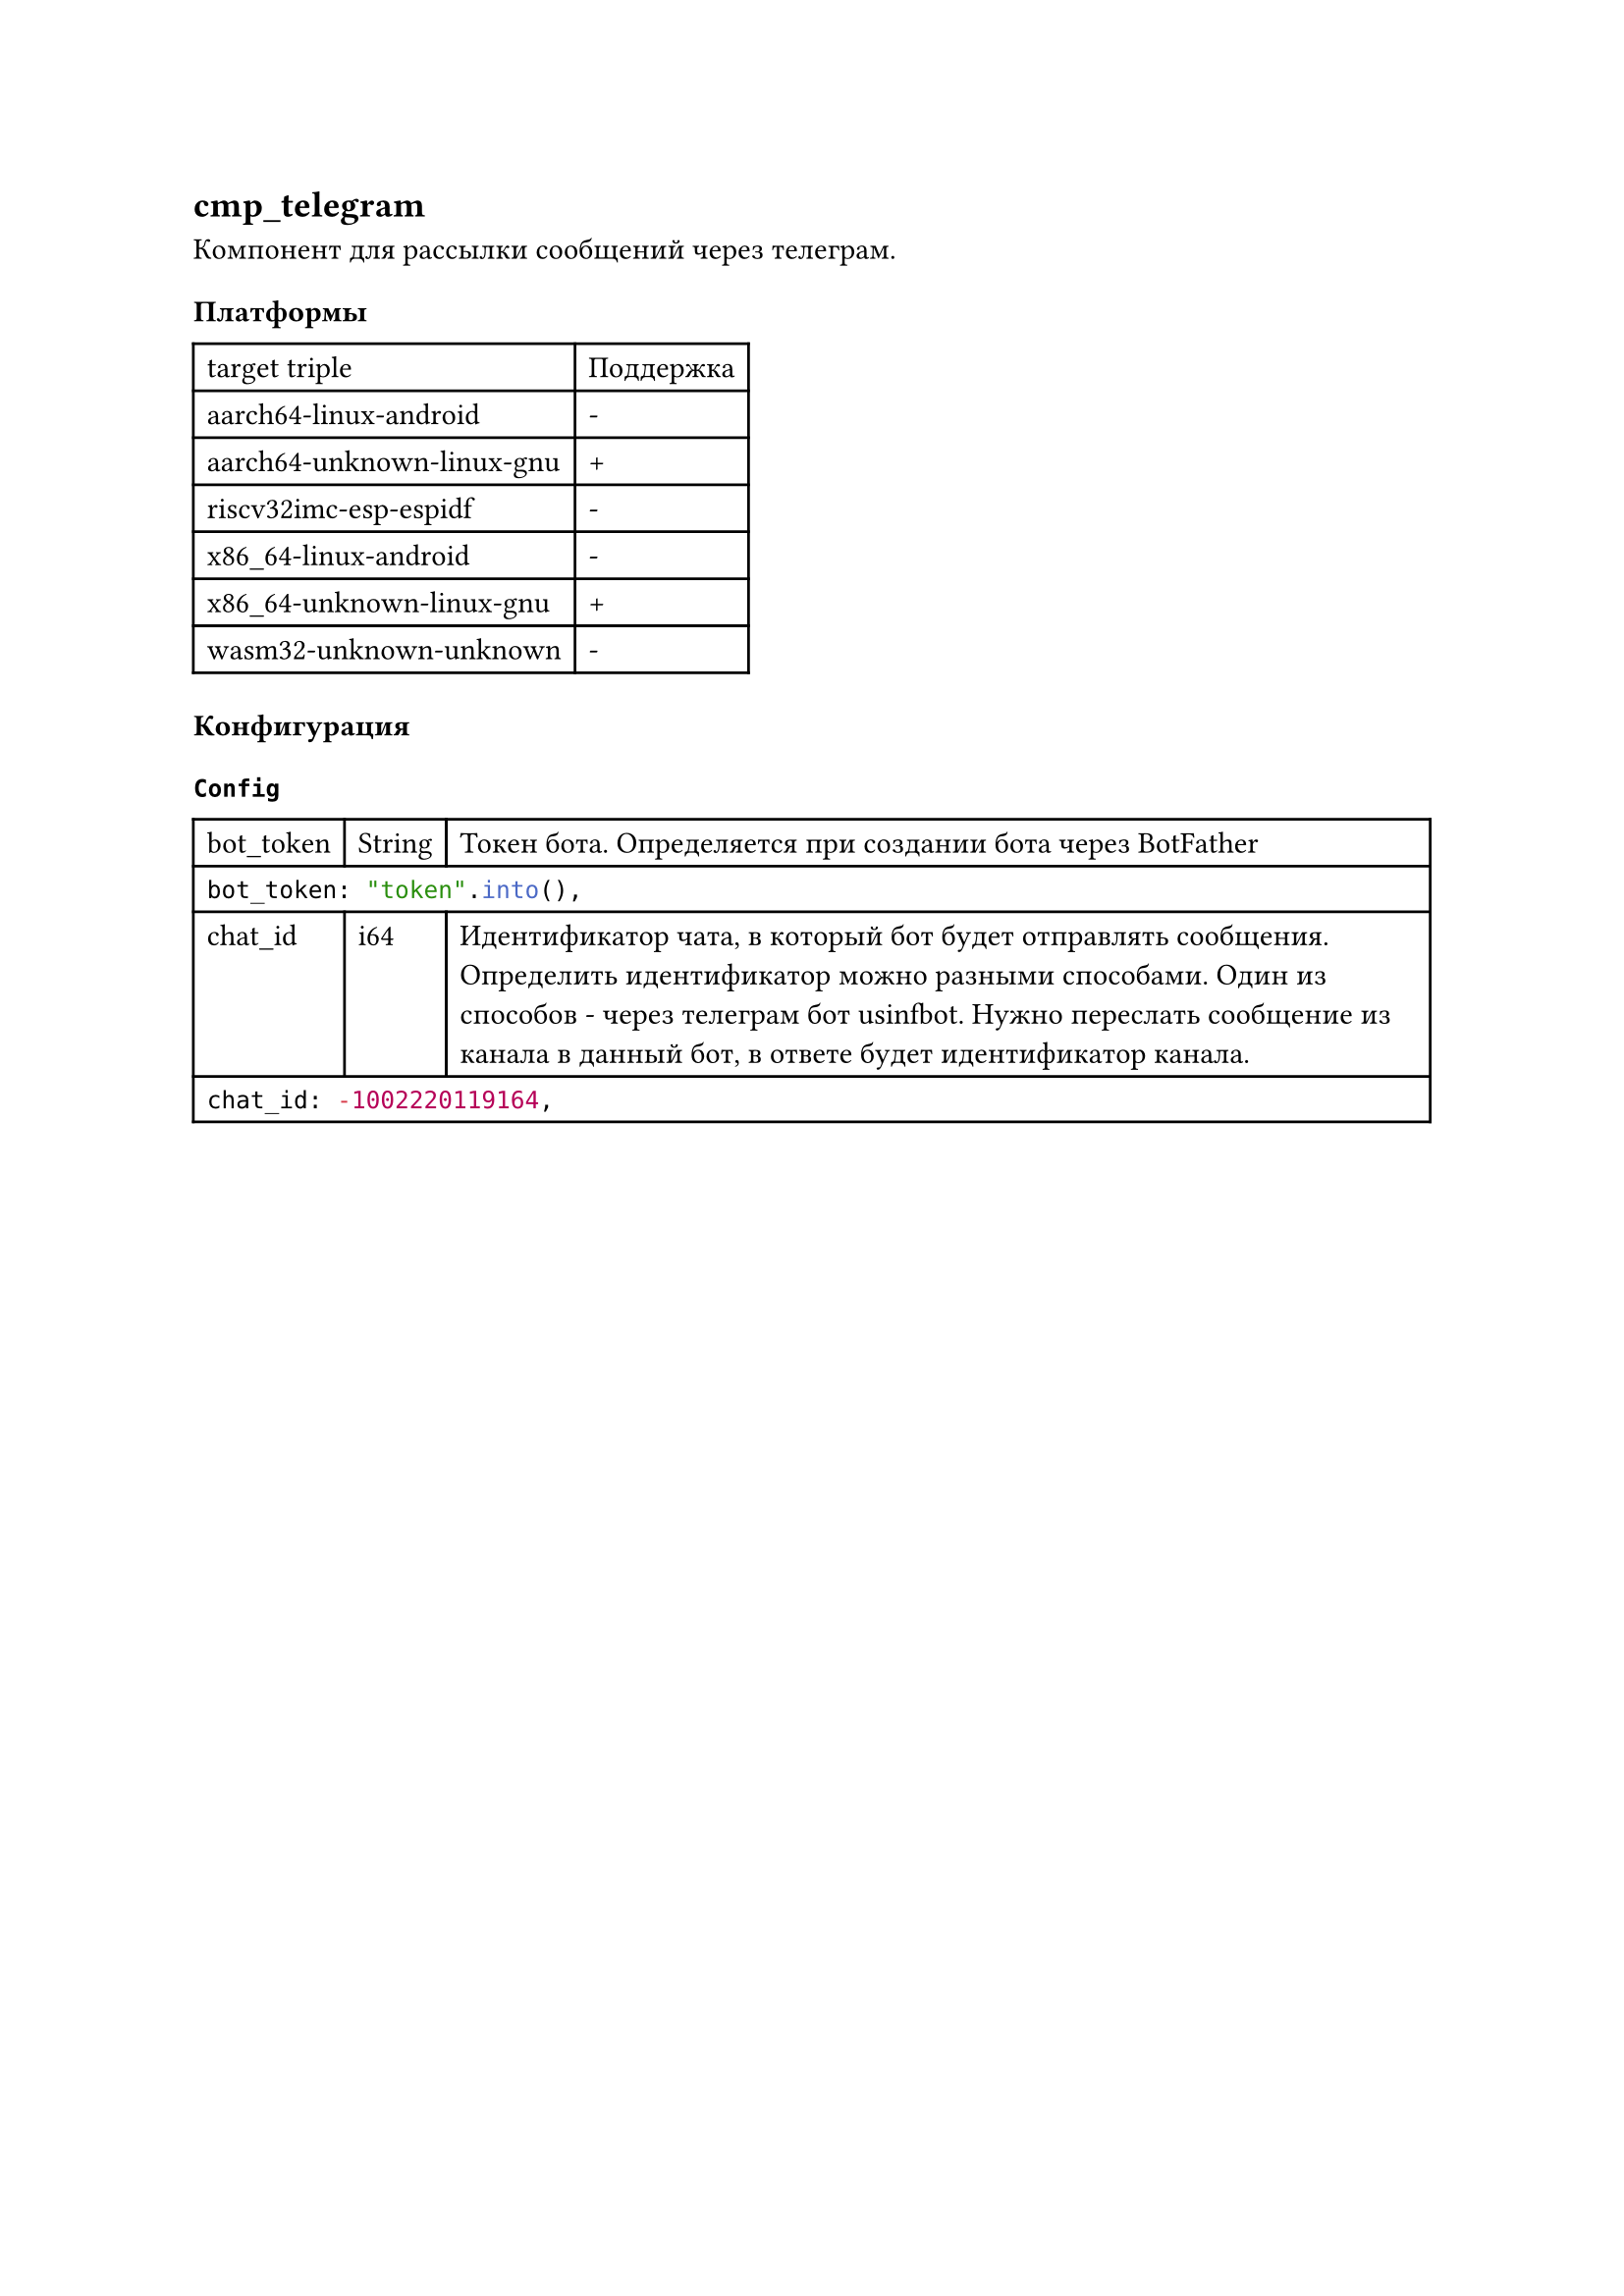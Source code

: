 == cmp_telegram

Компонент для рассылки сообщений через телеграм.

=== Платформы

#table(
  columns: (auto, auto),
  "target triple", "Поддержка",
  "aarch64-linux-android", "-",
  "aarch64-unknown-linux-gnu", "+",
  "riscv32imc-esp-espidf", "-",
  "x86_64-linux-android", "-",
  "x86_64-unknown-linux-gnu", "+",
  "wasm32-unknown-unknown", "-",
)

=== Конфигурация

==== `Config`

#table(
  columns: (auto, auto, 1fr),
  [bot_token],
  [String],
  [Токен бота. Определяется при создании бота через BotFather],

  table.cell(colspan: 3)[
    ```rust
    bot_token: "token".into(),
    ```
  ],

  [chat_id],
  [i64],
  [Идентификатор чата, в который бот будет отправлять сообщения. Определить идентификатор можно разными способами. Один из способов - через телеграм бот  #link("https://t.me/usinfbot")[usinfbot]. Нужно переслать сообщение из канала в данный бот, в ответе будет идентификатор канала. ],

  table.cell(colspan: 3)[
    ```rust
    chat_id: -1002220119164,
    ```
  ],
)
